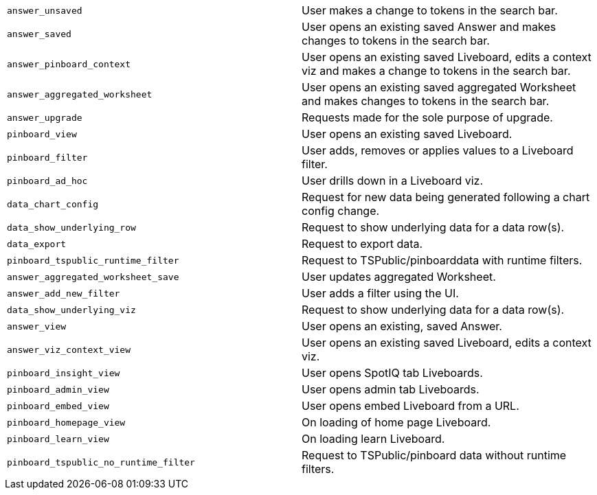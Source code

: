 [cols="50%,50%", options="noheader"]
|===
| `answer_unsaved` | User makes a change to tokens in the search bar.

| `answer_saved` | User opens an existing saved Answer and makes changes to tokens in the search bar.

| `answer_pinboard_context` | User opens an existing saved Liveboard, edits a context viz and makes a change to tokens in the search bar.

| `answer_aggregated_worksheet` | User opens an existing saved aggregated Worksheet and makes changes to tokens in the search bar.

| `answer_upgrade` | Requests made for the sole purpose of upgrade.

| `pinboard_view` | User opens an existing saved Liveboard.

| `pinboard_filter` | User adds, removes or applies values to a Liveboard filter.

| `pinboard_ad_hoc` | User drills down in a Liveboard viz.

| `data_chart_config` | Request for new data being generated following a chart config change.

| `data_show_underlying_row` | Request to show underlying data for a data row(s).

| `data_export` | Request to export data.

| `pinboard_tspublic_runtime_filter` | Request to TSPublic/pinboarddata with runtime filters.

| `answer_aggregated_worksheet_save` | User updates aggregated Worksheet.

| `answer_add_new_filter` | User adds a filter using the UI.

| `data_show_underlying_viz` | Request to show underlying data for a data row(s).

| `answer_view` | User opens an existing, saved Answer.

| `answer_viz_context_view` | User opens an existing saved Liveboard, edits a context viz.

| `pinboard_insight_view` | User opens SpotIQ tab Liveboards.

| `pinboard_admin_view` | User opens admin tab Liveboards.

| `pinboard_embed_view` | User opens embed Liveboard from a URL.

| `pinboard_homepage_view` | On loading of home page Liveboard.

| `pinboard_learn_view` | On loading learn Liveboard.

| `pinboard_tspublic_no_runtime_filter` | Request to TSPublic/pinboard data without runtime filters.
|===
